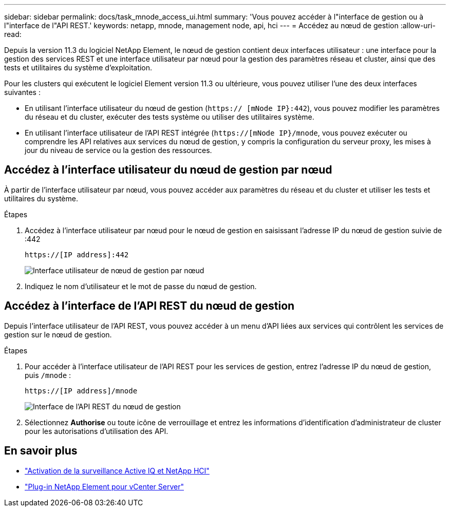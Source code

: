 ---
sidebar: sidebar 
permalink: docs/task_mnode_access_ui.html 
summary: 'Vous pouvez accéder à l"interface de gestion ou à l"interface de l"API REST.' 
keywords: netapp, mnode, management node, api, hci 
---
= Accédez au nœud de gestion
:allow-uri-read: 


[role="lead"]
Depuis la version 11.3 du logiciel NetApp Element, le nœud de gestion contient deux interfaces utilisateur : une interface pour la gestion des services REST et une interface utilisateur par nœud pour la gestion des paramètres réseau et cluster, ainsi que des tests et utilitaires du système d'exploitation.

Pour les clusters qui exécutent le logiciel Element version 11.3 ou ultérieure, vous pouvez utiliser l'une des deux interfaces suivantes :

* En utilisant l'interface utilisateur du nœud de gestion (`https:// [mNode IP}:442`), vous pouvez modifier les paramètres du réseau et du cluster, exécuter des tests système ou utiliser des utilitaires système.
* En utilisant l'interface utilisateur de l'API REST intégrée (`https://[mNode IP}/mnode`, vous pouvez exécuter ou comprendre les API relatives aux services du nœud de gestion, y compris la configuration du serveur proxy, les mises à jour du niveau de service ou la gestion des ressources.




== Accédez à l'interface utilisateur du nœud de gestion par nœud

À partir de l'interface utilisateur par nœud, vous pouvez accéder aux paramètres du réseau et du cluster et utiliser les tests et utilitaires du système.

.Étapes
. Accédez à l'interface utilisateur par nœud pour le nœud de gestion en saisissant l'adresse IP du nœud de gestion suivie de :442
+
[listing]
----
https://[IP address]:442
----
+
image::mnode_per_node_442_ui.png[Interface utilisateur de nœud de gestion par nœud]

. Indiquez le nom d'utilisateur et le mot de passe du nœud de gestion.




== Accédez à l'interface de l'API REST du nœud de gestion

Depuis l'interface utilisateur de l'API REST, vous pouvez accéder à un menu d'API liées aux services qui contrôlent les services de gestion sur le nœud de gestion.

.Étapes
. Pour accéder à l'interface utilisateur de l'API REST pour les services de gestion, entrez l'adresse IP du nœud de gestion, puis `/mnode` :
+
[listing]
----
https://[IP address]/mnode
----
+
image::mnode_swagger_ui.png[Interface de l'API REST du nœud de gestion]

. Sélectionnez *Authorise* ou toute icône de verrouillage et entrez les informations d'identification d'administrateur de cluster pour les autorisations d'utilisation des API.


[discrete]
== En savoir plus

* link:task_mnode_enable_activeIQ.html["Activation de la surveillance Active IQ et NetApp HCI"]
* https://docs.netapp.com/us-en/vcp/index.html["Plug-in NetApp Element pour vCenter Server"^]

